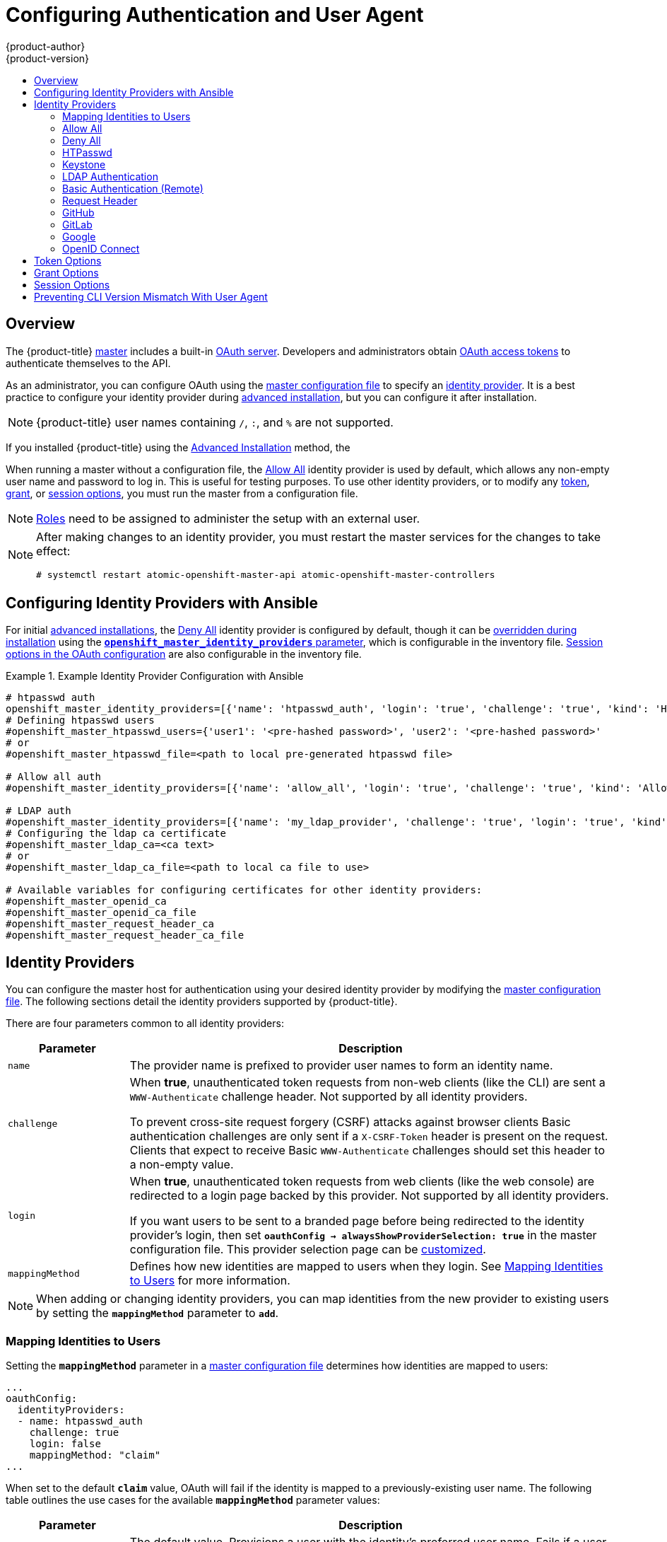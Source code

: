 [[install-config-configuring-authentication]]
= Configuring Authentication and User Agent
{product-author}
{product-version}
:data-uri:
:icons:
:experimental:
:toc: macro
:toc-title:
:prewrap!:

toc::[]

== Overview
The {product-title}
xref:../architecture/infrastructure_components/kubernetes_infrastructure.adoc#master[master]
includes a built-in
xref:../architecture/additional_concepts/authentication.adoc#oauth[OAuth
server]. Developers and administrators obtain
xref:../architecture/additional_concepts/authentication.adoc#api-authentication[OAuth
access tokens] to authenticate themselves to the API.

As an administrator, you can configure OAuth using the
xref:../install_config/master_node_configuration.adoc#install-config-master-node-configuration[master configuration file] to specify an
xref:identity-providers[identity provider].
It is a best practice to configure your identity provider during 
xref:../install_config/install/advanced_install.adoc#configuring-cluster-variables[advanced installation],
but you can configure it after installation.

[NOTE]
====
{product-title} user names containing `/`, `:`, and `%` are not supported.
====

If you installed {product-title} using
the
ifdef::openshift-enterprise[]
xref:../install_config/install/quick_install.adoc#install-config-install-quick-install[Quick Installation] or
endif::[]
xref:../install_config/install/advanced_install.adoc#install-config-install-advanced-install[Advanced Installation]
method, the
ifdef::openshift-enterprise[]
xref:DenyAllPasswordIdentityProvider[Deny All] identity provider is
used by default, which denies access for all user names and
passwords. To allow access, you must choose a different identity provider and
configure the master configuration file appropriately (located at
*_/etc/origin/master/master-config.yaml_* by default).
endif::[]
ifdef::openshift-origin[]
xref:AllowAllPasswordIdentityProvider[Allow All] identity provider is
used by default, which allows access for all user names and
passwords.
endif::[]

When running a master without a configuration file, the
xref:AllowAllPasswordIdentityProvider[Allow All] identity provider is used by
default, which allows any non-empty user name and password to log in. This is
useful for testing purposes. To use other identity providers, or to modify any
xref:token-options[token], xref:grant-options[grant], or
xref:session-options[session options], you must run the master from a
configuration file.

[NOTE]
====
xref:../architecture/additional_concepts/authorization.adoc#roles[Roles] need
to be assigned to administer the setup with an external user.
====

[NOTE]
====
After making changes to an identity provider, you must restart the master services for the changes to take effect:

----
# systemctl restart atomic-openshift-master-api atomic-openshift-master-controllers
----
====

[[identity-providers-ansible]]
== Configuring Identity Providers with Ansible

For initial xref:../install_config/install/advanced_install.adoc#install-config-install-advanced-install[advanced installations], the
xref:../install_config/configuring_authentication.adoc#DenyAllPasswordIdentityProvider[Deny All] identity provider is configured by default,
though it can be
xref:../install_config/install/advanced_install.adoc#configuring-ansible[overridden during installation] using the
xref:../install_config/install/advanced_install.adoc#configuring-cluster-variables[`*openshift_master_identity_providers*` parameter], which is configurable in the inventory file.
xref:../install_config/install/advanced_install.adoc#advanced-install-session-options[Session options in the OAuth configuration] are also configurable in the inventory file.

.Example Identity Provider Configuration with Ansible
====

----
# htpasswd auth
openshift_master_identity_providers=[{'name': 'htpasswd_auth', 'login': 'true', 'challenge': 'true', 'kind': 'HTPasswdPasswordIdentityProvider', 'filename': '/etc/origin/master/htpasswd'}]
# Defining htpasswd users
#openshift_master_htpasswd_users={'user1': '<pre-hashed password>', 'user2': '<pre-hashed password>'
# or
#openshift_master_htpasswd_file=<path to local pre-generated htpasswd file>

# Allow all auth
#openshift_master_identity_providers=[{'name': 'allow_all', 'login': 'true', 'challenge': 'true', 'kind': 'AllowAllPasswordIdentityProvider'}]

# LDAP auth
#openshift_master_identity_providers=[{'name': 'my_ldap_provider', 'challenge': 'true', 'login': 'true', 'kind': 'LDAPPasswordIdentityProvider', 'attributes': {'id': ['dn'], 'email': ['mail'], 'name': ['cn'], 'preferredUsername': ['uid']}, 'bindDN': '', 'bindPassword': '', 'ca': '', 'insecure': 'false', 'url': 'ldap://ldap.example.com:389/ou=users,dc=example,dc=com?uid'}]
# Configuring the ldap ca certificate
#openshift_master_ldap_ca=<ca text>
# or
#openshift_master_ldap_ca_file=<path to local ca file to use>

# Available variables for configuring certificates for other identity providers:
#openshift_master_openid_ca
#openshift_master_openid_ca_file
#openshift_master_request_header_ca
#openshift_master_request_header_ca_file
----
====

[[identity-providers]]
== Identity Providers
You can configure the master host for authentication using your desired identity
provider by modifying the
xref:../install_config/master_node_configuration.adoc#install-config-master-node-configuration[master configuration
file]. The following sections detail the identity providers supported by
{product-title}.

There are four parameters common to all identity providers:

[cols="2a,8a",options="header"]
|===
|Parameter     | Description
|`name`      | The provider name is prefixed to provider user names to form an
identity name.
|`challenge` | When *true*, unauthenticated token requests from non-web
clients (like the CLI) are sent a `WWW-Authenticate` challenge header. Not
supported by all identity providers.

To prevent cross-site request forgery (CSRF) attacks against browser clients
Basic authentication challenges are only sent if a `X-CSRF-Token` header is
present on the request. Clients that expect to receive Basic `WWW-Authenticate`
challenges should set this header to a non-empty value.

|`login`     | When *true*, unauthenticated token requests from web clients
(like the web console) are redirected to a login page backed by this provider.
Not supported by all identity providers.

If you want users to be sent to a branded page before being redirected to
the identity provider's login, then set `*oauthConfig -> alwaysShowProviderSelection: true*`
in the master configuration file. This provider selection page can be
xref:../install_config/web_console_customization.adoc#customizing-the-login-page[customized].

|`mappingMethod`  | Defines how new identities are mapped to users when they login. See xref:mapping-identities-to-users[Mapping Identities to Users] for more information.
|===

[NOTE]
When adding or changing identity providers, you can map identities from the new
provider to existing users by setting the `*mappingMethod*` parameter to
`*add*`.

[[mapping-identities-to-users]]

=== Mapping Identities to Users

Setting the `*mappingMethod*` parameter in a
xref:../install_config/master_node_configuration.adoc#install-config-master-node-configuration[master configuration file]
determines how identities are mapped to users:

====
----
...
oauthConfig:
  identityProviders:
  - name: htpasswd_auth
    challenge: true
    login: false
    mappingMethod: "claim"
...
----
====

When set to the default `*claim*` value, OAuth will fail if the identity is
mapped to a previously-existing user name. The following table outlines the use
cases for the available `*mappingMethod*` parameter values:

[cols="2,8"]
|===
|Parameter  | Description

|`*claim*` | The default value. Provisions a user with the identity's preferred
user name. Fails if a user with that user name is already mapped to another
identity.

|`*lookup*` | Looks up an existing identity, user identity mapping, and user,
but does not automatically provision users or identities. This allows cluster
administrators to set up identities and users manually, or using an external
process. Using this method requires you to manually provision users. See
xref:LookupMappingMethod[Manually Provisioning a User When Using the Lookup Mapping Method].

|`*generate*` | Provisions a user with the identity's preferred user name. If a
user with the preferred user name is already mapped to an existing identity, a
unique user name is generated. For example, *myuser2*. This method should not be
used in combination with external processes that require exact matches between
{product-title} user names and identity provider user names, such as LDAP group
sync.

|`*add*` | Provisions a user with the identity's preferred user name. If a user
with that user name already exists, the identity is mapped to the existing user,
adding to any existing identity mappings for the user. Required when multiple
identity providers are configured that identify the same set of users and map to
the same user names.
|===

[[LookupMappingMethod]]
==== Manually Provisioning a User When Using the Lookup Mapping Method

When using the `lookup` mapping method, user provisioning is done by an external system, via the API.
Typically, identities are automatically mapped to users during login. The 'lookup' mapping method automatically
disables this automatic mapping, which requires you to provision users manually.

For more information on identity objects, see the xref:../architecture/additional_concepts/other_api_objects.adoc#identity[Identity]
user API obejct.

If you are using the `lookup` mapping method, use the following steps for each user after configuring
the identity provider:

. Create an {product-title} User, if not created already:
+
----
$ oc create user <username>
----
+
For example, the following command creates a {product-title} User `bob`:
+
----
$ oc create user bob
----

. Create an {product-title} Identity, if not created already. Use the name of the identity provider and
the name that uniquely represents this identity in the scope of the identity provider:
+
----
$ oc create identity <identity-provider>:<user-id-from-identity-provider>
----
+
The `<identity-provider>` is the name of the identity provider in the master configuration,
as shown in the appropriate identity provider section below.
+
For example, the following commands creates an Identity with identity provider `ldap_provider` and the identity provider user name `bob_s`.
+
----
$ oc create identity ldap_provider:bob_s
----

. Create a user/identity mapping for the created user and identity:
+
----
$ oc create useridentitymapping <identity-provider>:<user-id-from-identity-provider> <username>
----
+
For example, the following command maps the identity to the user:
+
----
$ oc create useridentitymapping ldap_provider:bob_s bob
----

[[AllowAllPasswordIdentityProvider]]

=== Allow All
Set *AllowAllPasswordIdentityProvider* in the `*identityProviders*` stanza to
allow any non-empty user name and password to log in. This is the default
identity provider when running {product-title} without a
xref:../install_config/master_node_configuration.adoc#install-config-master-node-configuration[master configuration file].

.Master Configuration Using *AllowAllPasswordIdentityProvider*
====

----
oauthConfig:
  ...
  identityProviders:
  - name: my_allow_provider <1>
    challenge: true <2>
    login: true <3>
    mappingMethod: claim <4>
    provider:
      apiVersion: v1
      kind: AllowAllPasswordIdentityProvider
----
<1> This provider name is prefixed to provider user names to form an identity
name.
<2> When *true*, unauthenticated token requests from non-web clients (like
the CLI) are sent a `WWW-Authenticate` challenge header for this provider.
<3> When *true*, unauthenticated token requests from web clients (like the web
console) are redirected to a login page backed by this provider.
<4> Controls how mappings are established between this provider's identities and user objects,
xref:mapping-identities-to-users[as described above].
====

[[DenyAllPasswordIdentityProvider]]

=== Deny All
Set *DenyAllPasswordIdentityProvider* in the `*identityProviders*` stanza to
deny access for all user names and passwords.

.Master Configuration Using *DenyAllPasswordIdentityProvider*
====

----
oauthConfig:
  ...
  identityProviders:
  - name: my_deny_provider <1>
    challenge: true <2>
    login: true <3>
    mappingMethod: claim <4>
    provider:
      apiVersion: v1
      kind: DenyAllPasswordIdentityProvider
----
<1> This provider name is prefixed to provider user names to form an identity
name.
<2> When *true*, unauthenticated token requests from non-web clients (like the
CLI) are sent a `WWW-Authenticate` challenge header for this provider.
<3> When *true*, unauthenticated token requests from web clients (like the web
console) are redirected to a login page backed by this provider.
<4> Controls how mappings are established between this provider's identities and user objects,
xref:mapping-identities-to-users[as described above].
====

[[HTPasswdPasswordIdentityProvider]]

=== HTPasswd

Set *HTPasswdPasswordIdentityProvider* in the `*identityProviders*` stanza to
validate user names and passwords against a flat file generated using
link:http://httpd.apache.org/docs/2.4/programs/htpasswd.html[`htpasswd`].

[NOTE]
====
The `htpasswd` utility is in the `httpd-tools` package:

----
# yum install httpd-tools
----
====

{product-title} supports the Bcrypt, SHA-1, and MD5 cryptographic hash
functions, and MD5 is the default for `htpasswd`. Plaintext, encrypted text, and
other hash functions are not currently supported.

The flat file is reread if its modification time changes, without requiring a
server restart.

To use the htpasswd command:

// tag::htpasswd[]

* To create a flat file with a user name and hashed password, run:
+
----
$ htpasswd -c </path/to/users.htpasswd> <user_name>
----
+
Then, enter and confirm a clear-text password for the user. The command generates a hashed version of the password.
+
For example:
+
----
htpasswd -c users.htpasswd user1
New password:
Re-type new password:
Adding password for user user1
----
+
[NOTE]
====
You can include the `-b` option to supply the password on the command line:

----
$ htpasswd -c -b <user_name> <password>
----

For example:
----
$ htpasswd -c -b file user1 MyPassword!
Adding password for user user1
----
====

// end::htpasswd[]

* To add or update a login to the file, run:
+
----
$ htpasswd </path/to/users.htpasswd> <user_name>
----

* To remove a login from the file, run:
+
----
$ htpasswd -D </path/to/users.htpasswd> <user_name>
----


.Master Configuration Using *HTPasswdPasswordIdentityProvider*
====

----
oauthConfig:
  ...
  identityProviders:
  - name: my_htpasswd_provider <1>
    challenge: true <2>
    login: true <3>
    mappingMethod: claim <4>
    provider:
      apiVersion: v1
      kind: HTPasswdPasswordIdentityProvider
      file: /path/to/users.htpasswd <5>
----
<1> This provider name is prefixed to provider user names to form an identity
name.
<2> When *true*, unauthenticated token requests from non-web clients (like the
CLI) are sent a `WWW-Authenticate` challenge header for this provider.
<3> When *true*, unauthenticated token requests from web clients (like the web
console) are redirected to a login page backed by this provider.
<4> Controls how mappings are established between this provider's identities and user objects,
xref:mapping-identities-to-users[as described above].
<5> File generated using
link:http://httpd.apache.org/docs/2.4/programs/htpasswd.html[`htpasswd`].
====

[[KeystonePasswordIdentityProvider]]

=== Keystone

Set *KeystonePasswordIdentityProvider* in the `*identityProviders*` stanza to
validate user names and passwords against an OpenStack Keystone v3 server.
This enables shared authentication with an OpenStack server configured to store
users in an internal Keystone database.

.Master Configuration Using *KeystonePasswordIdentityProvider*
====

----
oauthConfig:
  ...
  identityProviders:
  - name: my_keystone_provider <1>
    challenge: true <2>
    login: true <3>
    mappingMethod: claim <4>
    provider:
      apiVersion: v1
      kind: KeystonePasswordIdentityProvider
      domainName: default <5>
      url: http://keystone.example.com:5000 <6>
      ca: ca.pem <7>
      certFile: keystone.pem <8>
      keyFile: keystonekey.pem <9>
----
<1> This provider name is prefixed to provider user names to form an identity name.
<2> When *true*, unauthenticated token requests from non-web clients (like the
CLI) are sent a `WWW-Authenticate` challenge header for this provider.
<3> When *true*, unauthenticated token requests from web clients (like the web
console) are redirected to a login page backed by this provider.
<4> Controls how mappings are established between this provider's identities and user objects,
xref:mapping-identities-to-users[as described above].
<5> Keystone domain name. In Keystone, usernames are domain-specific. Only a single domain is supported.
<6> The URL to use to connect to the Keystone server (required). 
<7> Optional: Certificate bundle to use to validate server certificates for the configured URL.
<8> Optional: Client certificate to present when making requests to the configured URL.
<9> Key for the client certificate. Required if `*certFile*` is specified.
====

[[LDAPPasswordIdentityProvider]]

=== LDAP Authentication

Set *LDAPPasswordIdentityProvider* in the `*identityProviders*` stanza to
validate user names and passwords against an LDAPv3 server, using simple bind
authentication.

// tag::ldapblurb[]

During authentication, the LDAP directory is searched for an entry that matches
the provided user name. If a single unique match is found, a simple bind is
attempted using the distinguished name (DN) of the entry plus the provided
password.

// end::ldapblurb[]

These are the steps taken:

. Generate a search filter by combining the attribute and filter in the
configured `*url*` with the user-provided user name.
. Search the directory using the generated filter. If the search does not return
exactly one entry, deny access.
. Attempt to bind to the LDAP server using the DN of the entry retrieved from
the search, and the user-provided password.
. If the bind is unsuccessful, deny access.
. If the bind is successful, build an identity using the configured attributes
as the identity, email address, display name, and preferred user name.

[[ldap-url]]
The configured `*url*` is an RFC 2255 URL, which specifies the LDAP host and
search parameters to use. The syntax of the URL is:

----
ldap://host:port/basedn?attribute?scope?filter
----

For the above example:

[cols="2a,8a",options="header"]
|===
|URL Component | Description
.^|`ldap`      | For regular LDAP, use the string `ldap`. For secure LDAP
(LDAPS), use `ldaps` instead.
.^|`host:port` | The name and port of the LDAP server. Defaults to
`localhost:389` for ldap and `localhost:636` for LDAPS.
.^|`basedn`    | The DN of the branch of the directory where all searches should
start from. At the very least, this must be the top of your directory tree, but
it could also specify a subtree in the directory.
.^|`attribute` | The attribute to search for. Although RFC 2255 allows a
comma-separated list of attributes, only the first attribute will be used, no
matter how many are provided. If no attributes are provided, the default is to
use `uid`. It is recommended to choose an attribute that will be unique across
all entries in the subtree you will be using.
.^|`scope`     | The scope of the search. Can be either either `one` or `sub`.
If the scope is not provided, the default is to use a scope of `sub`.
.^|`filter`    | A valid LDAP search filter. If not provided, defaults to
`(objectClass=*)`
|===

When doing searches, the attribute, filter, and provided user name are combined
to create a search filter that looks like:

----
(&(<filter>)(<attribute>=<username>))
----

For example, consider a URL of:

----
ldap://ldap.example.com/o=Acme?cn?sub?(enabled=true)
----

When a client attempts to connect using a user name of `bob`, the resulting
search filter will be `(&(enabled=true)(cn=bob))`.

If the LDAP directory requires authentication to search, specify a `bindDN` and
`bindPassword` to use to perform the entry search.

[[ldap-example-config]]

.Master Configuration Using *LDAPPasswordIdentityProvider*
----
oauthConfig:
  ...
  identityProviders:
  - name: "my_ldap_provider" <1>
    challenge: true <2>
    login: true <3>
    mappingMethod: claim <4>
    provider:
      apiVersion: v1
      kind: LDAPPasswordIdentityProvider
      attributes:
        id: <5>
        - dn
        email: <6>
        - mail
        name: <7>
        - cn
        preferredUsername: <8>
        - uid
      bindDN: "" <9>
      bindPassword: "" <10>
      ca: my-ldap-ca-bundle.crt <11>
      insecure: false <12>
      url: "ldap://ldap.example.com/ou=users,dc=acme,dc=com?uid" <13>
----
<1> This provider name is prefixed to the returned user ID to form an identity
name.
<2> When *true*, unauthenticated token requests from non-web clients (like the
CLI) are sent a `WWW-Authenticate` challenge header for this provider.
<3> When *true*, unauthenticated token requests from web clients (like the web
console) are redirected to a login page backed by this provider.
<4> Controls how mappings are established between this provider's identities and user objects,
xref:mapping-identities-to-users[as described above].
<5> List of attributes to use as the identity. First non-empty attribute is
used. At least one attribute is required. If none of the listed attribute have a
value, authentication fails.
<6> List of attributes to use as the email address. First non-empty attribute is
used.
<7> List of attributes to use as the display name. First non-empty attribute is
used.
<8> List of attributes to use as the preferred user name when provisioning a
user for this identity. First non-empty attribute is used.
<9> Optional DN to use to bind during the search phase.
<10> Optional password to use to bind during the search phase. This value may also be
provided in an
xref:../install_config/master_node_configuration.adoc#master-node-configuration-passwords-and-other-data[environment
variable, external file, or encrypted file].
<11> Certificate bundle to use to validate server certificates for the
configured URL. If empty, system trusted roots are used. Only applies if
*insecure: false*.
<12> When *true*, no TLS connection is made to the server. When *false*,
`ldaps://` URLs connect using TLS, and `ldap://` URLs are upgraded to TLS.
<13> An RFC 2255 URL which specifies the LDAP host and search parameters to use,
xref:ldap-url[as described above].

[NOTE]
====
To whitelist users for an LDAP integration, use the `lookup` mapping method.
Before a login from LDAP would be allowed, a cluster administrator must create
an identity and user object for each LDAP user.
====

[[BasicAuthPasswordIdentityProvider]]

=== Basic Authentication (Remote)

Set *BasicAuthPasswordIdentityProvider* in the `*identityProviders*` stanza to
validate user names and passwords against a remote server using a
server-to-server Basic authentication request. User names and passwords are
validated against a remote URL that is protected by Basic authentication and
returns JSON.

A `401` response indicates failed authentication.

A non-`200` status, or the presence of a non-empty "error" key, indicates an
error:

----
{"error":"Error message"}
----

A `200` status with a `sub` (subject) key indicates success:

----
{"sub":"userid"} <1>
----
<1> The subject must be unique to the authenticated user and must not be able to
be modified.

A successful response may optionally provide additional data, such as:

* A display name using the `name` key. For example:
+
----
{"sub":"userid", "name": "User Name", ...}
----
+
* An email address using the `email` key. For example:
+
----
{"sub":"userid", "email":"user@example.com", ...}
----
+
* A preferred user name using the `preferred_username` key. This is useful when
the unique, unchangeable subject is a database key or UID, and a more
human-readable name exists. This is used as a hint when provisioning the
{product-title} user for the authenticated identity. For example:
+
----
{"sub":"014fbff9a07c", "preferred_username":"bob", ...}
----

[[basic-auth-example-config]]

.Master Configuration Using *BasicAuthPasswordIdentityProvider*
====

----
oauthConfig:
  ...
  identityProviders:
  - name: my_remote_basic_auth_provider <1>
    challenge: true <2>
    login: true <3>
    mappingMethod: claim <4>
    provider:
      apiVersion: v1
      kind: BasicAuthPasswordIdentityProvider
      url: https://www.example.com/remote-idp <5>
      ca: /path/to/ca.file <6>
      certFile: /path/to/client.crt <7>
      keyFile: /path/to/client.key <8>
----
<1> This provider name is prefixed to the returned user ID to form an identity
name.
<2> When *true*, unauthenticated token requests from non-web clients (like the
CLI) are sent a `WWW-Authenticate` challenge header for this provider.
<3> When *true*, unauthenticated token requests from web clients (like the web
console) are redirected to a login page backed by this provider.
<4> Controls how mappings are established between this provider's identities and user objects,
xref:mapping-identities-to-users[as described above].
<5> URL accepting credentials in Basic authentication headers.
<6> Optional: Certificate bundle to use to validate server certificates for the
configured URL.
<7> Optional: Client certificate to present when making requests to the
configured URL.
<8> Key for the client certificate. Required if `*certFile*` is specified.
====

[[RequestHeaderIdentityProvider]]
=== Request Header

Set *RequestHeaderIdentityProvider* in the `*identityProviders*` stanza to
identify users from request header values, such as `X-Remote-User`. It is
typically used in combination with an authenticating proxy, which sets the
request header value. This is similar to how
link:https://access.redhat.com/documentation/en-US/OpenShift_Enterprise/2/html/Deployment_Guide/Configuring_OpenShift_Enterprise_Authentication.html[the remote user plug-in in OpenShift Enterprise 2] allowed administrators to
provide Kerberos, LDAP, and many other forms of enterprise authentication.

For users to authenticate using this identity provider, they must access
`\https://<master>/oauth/authorize` (and subpaths) via an authenticating proxy.
To accomplish this, configure the OAuth server to redirect unauthenticated
requests for OAuth tokens to the proxy endpoint that proxies to `\https://<master>/oauth/authorize`.

To redirect unauthenticated requests from clients expecting browser-based login flows:

1. Set the `*login*` parameter to *true*.
2. Set the `*provider.loginURL*` parameter to the authenticating proxy URL that
will authenticate interactive clients and then proxy the request to `\https://<master>/oauth/authorize`.

To redirect unauthenticated requests from clients expecting `WWW-Authenticate` challenges:

1. Set the `*challenge*` parameter to *true*.
2. Set the `*provider.challengeURL*` parameter to the authenticating proxy URL that
will authenticate clients expecting `WWW-Authenticate` challenges and then proxy
the request to `\https://<master>/oauth/authorize`.

[[RequestHeaderIDP-urlquerytokens]]

The `*provider.challengeURL*` and `*provider.loginURL*` parameters can include
the following tokens in the query portion of the URL:

* `${url}` is replaced with the current URL, escaped to be safe in a query parameter.
+
For example: `\https://www.example.com/sso-login?then=${url}`

* `${query}` is replaced with the current query string, unescaped.
+
For example: `\https://www.example.com/auth-proxy/oauth/authorize?${query}`

[WARNING]
====
If you expect unauthenticated requests to reach the OAuth server, a `*clientCA*`
parameter MUST be set for this identity provider, so that incoming requests
are checked for a valid client certificate before the request's headers are
checked for a user name. Otherwise, any direct request to the OAuth server can
impersonate any identity from this provider, merely by setting a request header.
====

[[reqhead-auth-example-config]]

.Master Configuration Using *RequestHeaderIdentityProvider*
====

----
oauthConfig:
  ...
  identityProviders:
  - name: my_request_header_provider <1>
    challenge: true <2>
    login: true <3>
    mappingMethod: claim <4>
    provider:
      apiVersion: v1
      kind: RequestHeaderIdentityProvider
      challengeURL: "https://www.example.com/challenging-proxy/oauth/authorize?${query}" <5>
      loginURL: "https://www.example.com/login-proxy/oauth/authorize?${query}" <6>
      clientCA: /path/to/client-ca.file <7>
      clientCommonNames: <8>
      - my-auth-proxy
      headers: <9>
      - X-Remote-User
      - SSO-User
      emailHeaders: <10>
      - X-Remote-User-Email
      nameHeaders: <11>
      - X-Remote-User-Display-Name
      preferredUsernameHeaders: <12>
      - X-Remote-User-Login
----
<1> This provider name is prefixed to the user name in the request header to
form an identity name.
<2> *RequestHeaderIdentityProvider* can only respond to clients that request
`WWW-Authenticate` challenges by redirecting to a configured `challengeURL`. The
configured URL should respond with a `WWW-Authenticate` challenge.
<3> *RequestHeaderIdentityProvider* can only respond to clients requesting a
login flow by redirecting to a configured `loginURL`. The configured URL should
respond with a login flow.
<4> Controls how mappings are established between this provider's identities and user objects,
xref:mapping-identities-to-users[as described above].
<5> Optional: URL to redirect unauthenticated `/oauth/authorize` requests to,
that will authenticate browser-based clients and then proxy their request to `\https://<master>/oauth/authorize`.
The URL that proxies to `\https://<master>/oauth/authorize` must end with `/authorize` (with no trailing slash),
and also proxy subpaths, in order for OAuth approval flows to work properly.
`${url}` is replaced with the current URL, escaped to be safe in a query parameter.
`${query}` is replaced with the current query string.
<6> Optional: URL to redirect unauthenticated `/oauth/authorize` requests to,
that will authenticate clients which expect `WWW-Authenticate` challenges, and then proxy them to `\https://<master>/oauth/authorize`.
`${url}` is replaced with the current URL, escaped to be safe in a query parameter.
`${query}` is replaced with the current query string.
<7> Optional: PEM-encoded certificate bundle. If set, a valid client certificate
must be presented and validated against the certificate authorities in the
specified file before the request headers are checked for user names.
<8> Optional: list of common names (`cn`). If set, a valid client certificate with
a Common Name (`cn`) in the specified list must be presented before the request headers
are checked for user names. If empty, any Common Name is allowed. Can only be used in combination
with `clientCA`.
<9> Header names to check, in order, for the user identity. The first header containing
a value is used as the identity. Required, case-insensitive.
<10> Header names to check, in order, for an email address. The first header containing
a value is used as the email address. Optional, case-insensitive.
<11> Header names to check, in order, for a display name. The first header containing
a value is used as the display name. Optional, case-insensitive.
<12> Header names to check, in order, for a preferred user name, if different than the immutable
identity determined from the headers specified in `headers`. The first header containing
a value is used as the preferred user name when provisioning. Optional, case-insensitive.
====

.Apache Authentication Using *RequestHeaderIdentityProvider*
====
This example configures an authentication proxy on the same host as the master.
Having the proxy and master on the same host is merely a convenience and may not
be suitable for your environment. For example, if you were already
xref:../install_config/router/index.adoc#install-config-router-overview[running a router] on the
master, port 443 would not be available.

It is also important to note that while this reference configuration uses
Apache's *mod_auth_form*, it is by no means required and other proxies can
easily be used if the following requirements are met:

1. Block the `X-Remote-User` header from client requests to prevent spoofing.
2. Enforce client certificate authentication in the *RequestHeaderIdentityProvider* configuration.
3. Require the `X-Csrf-Token` header be set for all authentication request using the challenge flow.
4. Only the `/oauth/authorize` endpoint and its subpaths should be proxied,
and redirects should not be rewritten to allow the backend server to send the client to the correct
location.
5. The URL that proxies to `\https://<master>/oauth/authorize` must end with `/authorize` (with no trailing slash). For example:
  * `\https://proxy.example.com/login-proxy/authorize?...` -> `\https://<master>/oauth/authorize?...`
6. Subpaths of the URL that proxies to `\https://<master>/oauth/authorize` must proxy to subpaths of `\https://<master>/oauth/authorize`. For example:
  * `\https://proxy.example.com/login-proxy/authorize/approve?...` -> `\https://<master>/oauth/authorize/approve?...`

*Installing the Prerequisites*

The *mod_auth_form* module is shipped as part of the *mod_session* package that
is found in the link:https://access.redhat.com/solutions/392003[Optional channel]:

----
# yum install -y httpd mod_ssl mod_session apr-util-openssl
----

Generate a CA for validating requests that submit the trusted header. This CA
should be used as the file name for `*clientCA*` in the
xref:requestheader-master-ca-config[master's identity provider configuration].

----
# oc adm ca create-signer-cert \
  --cert='/etc/origin/master/proxyca.crt' \
  --key='/etc/origin/master/proxyca.key' \
  --name='openshift-proxy-signer@1432232228' \
  --serial='/etc/origin/master/proxyca.serial.txt'
----

[NOTE]
====
The `oc adm ca create-signer-cert` command generates a certificate that is valid
for five years. This can be altered with the `--expire-days` option, but for
security reasons, it is recommended to not make it greater than this
value.

Run `oc adm` commands only from the first master listed in the Ansible host inventory file,
by default *_/etc/ansible/hosts_*.
====

Generate a client certificate for the proxy. This can be done using any x509
certificate tooling. For convenience, the `oc adm` CLI can be used:

----
# oc adm create-api-client-config \
  --certificate-authority='/etc/origin/master/proxyca.crt' \
  --client-dir='/etc/origin/master/proxy' \
  --signer-cert='/etc/origin/master/proxyca.crt' \
  --signer-key='/etc/origin/master/proxyca.key' \
  --signer-serial='/etc/origin/master/proxyca.serial.txt' \
  --user='system:proxy' <1>

# pushd /etc/origin/master
# cp master.server.crt /etc/pki/tls/certs/localhost.crt <2>
# cp master.server.key /etc/pki/tls/private/localhost.key
# cp ca.crt /etc/pki/CA/certs/ca.crt
# cat proxy/system\:proxy.crt \
  proxy/system\:proxy.key > \
  /etc/pki/tls/certs/authproxy.pem
# popd
----
<1> The user name can be anything, however it is useful to give it a descriptive
name as it will appear in logs.
<2> When running the authentication proxy on a different host name than the
master, it is important to generate a certificate that matches the host name
instead of using the default master certificate as shown above. The value for
`*masterPublicURL*` in the *_/etc/origin/master/master-config.yaml_* file
must be included in the `X509v3 Subject Alternative Name` in the certificate
that is specified for `*SSLCertificateFile*`. If a new certificate needs to be
created, the `oc adm ca create-server-cert` command can be used.

[NOTE]
====
The `oc adm create-api-client-config` command generates a certificate that is
valid for two years. This can be altered with the `--expire-days` option, but
for security reasons, it is recommended to not make it greater than
this value.
Run `oc adm` commands only from the first master listed in the Ansible host inventory file,
by default *_/etc/ansible/hosts_*.
====

*Configuring Apache*

Unlike OpenShift Enterprise 2, this proxy does not need to reside on the same
host as the master. It uses a client certificate to connect to the master, which
is configured to trust the `X-Remote-User` header.

Configure Apache per the following:

----
LoadModule auth_form_module modules/mod_auth_form.so
LoadModule session_module modules/mod_session.so
LoadModule request_module modules/mod_request.so

# Nothing needs to be served over HTTP.  This virtual host simply redirects to
# HTTPS.
<VirtualHost *:80>
  DocumentRoot /var/www/html
  RewriteEngine              On
  RewriteRule     ^(.*)$     https://%{HTTP_HOST}$1 [R,L]
</VirtualHost>

<VirtualHost *:443>
  # This needs to match the certificates you generated.  See the CN and X509v3
  # Subject Alternative Name in the output of:
  # openssl x509 -text -in /etc/pki/tls/certs/localhost.crt
  ServerName www.example.com

  DocumentRoot /var/www/html
  SSLEngine on
  SSLCertificateFile /etc/pki/tls/certs/localhost.crt
  SSLCertificateKeyFile /etc/pki/tls/private/localhost.key
  SSLCACertificateFile /etc/pki/CA/certs/ca.crt

  SSLProxyEngine on
  SSLProxyCACertificateFile /etc/pki/CA/certs/ca.crt
  # It's critical to enforce client certificates on the Master.  Otherwise
  # requests could spoof the X-Remote-User header by accessing the Master's
  # /oauth/authorize endpoint directly.
  SSLProxyMachineCertificateFile /etc/pki/tls/certs/authproxy.pem

  # Send all requests to the console
  RewriteEngine              On
  RewriteRule     ^/console(.*)$     https://%{HTTP_HOST}:8443/console$1 [R,L]

  # In order to using the challenging-proxy an X-Csrf-Token must be present.
  RewriteCond %{REQUEST_URI} ^/challenging-proxy
  RewriteCond %{HTTP:X-Csrf-Token} ^$ [NC]
  RewriteRule ^.* - [F,L]

  <Location /challenging-proxy/oauth/authorize>
    # Insert your backend server name/ip here.
    ProxyPass https://[MASTER]:8443/oauth/authorize
    AuthType basic
  </Location>

  <Location /login-proxy/oauth/authorize>
    # Insert your backend server name/ip here.
    ProxyPass https://[MASTER]:8443/oauth/authorize

    # mod_auth_form providers are implemented by mod_authn_dbm, mod_authn_file,
    # mod_authn_dbd, mod_authnz_ldap and mod_authn_socache.
    AuthFormProvider file
    AuthType form
    AuthName openshift
    ErrorDocument 401 /login.html
  </Location>

  <ProxyMatch /oauth/authorize>
    AuthUserFile /etc/origin/master/htpasswd
    AuthName openshift
    Require valid-user
    RequestHeader set X-Remote-User %{REMOTE_USER}s env=REMOTE_USER

    # For ldap:
    # AuthBasicProvider ldap
    # AuthLDAPURL "ldap://ldap.example.com:389/ou=People,dc=my-domain,dc=com?uid?sub?(objectClass=*)"

    # It's possible to remove the mod_auth_form usage and replace it with
    # something like mod_auth_kerb, mod_auth_gssapi or even mod_auth_mellon.
    # The former would be able to support both the login and challenge flows
    # from the Master.  Mellon would likely only support the login flow.

    # For Kerberos
    # yum install mod_auth_gssapi
    # AuthType GSSAPI
    # GssapiCredStore keytab:/etc/httpd.keytab
  </ProxyMatch>

</VirtualHost>

RequestHeader unset X-Remote-User
----

*Additional mod_auth_form Requirements*

A sample login page is available from the
link:https://github.com/openshift/openshift-extras/tree/master/misc/form_auth[openshift_extras]
repository. This file should be placed in the `*DocumentRoot*` location
(*_/var/www/html_* by default).

*Creating Users*

At this point, you can create the users in the system Apache is using to store
accounts information. In this example, file-backed authentication is used:

----
# yum -y install httpd-tools
# touch /etc/origin/master/htpasswd
# htpasswd /etc/origin/master/htpasswd <user_name>
----

*Configuring the Master*

[[requestheader-master-ca-config]]
The `*identityProviders*` stanza in the
*_/etc/origin/master/master-config.yaml_* file must be updated as well:

----
  identityProviders:
  - name: requestheader
    challenge: true
    login: true
    provider:
      apiVersion: v1
      kind: RequestHeaderIdentityProvider
      challengeURL: "https://[MASTER]/challenging-proxy/oauth/authorize?${query}"
      loginURL: "https://[MASTER]/login-proxy/oauth/authorize?${query}"
      clientCA: /etc/origin/master/proxyca.crt
      headers:
      - X-Remote-User
----

*Restarting Services*

Finally, restart the following services:

----
# systemctl restart httpd
ifdef::openshift-origin[]
# systemctl restart origin-master-api origin-master-controllers
endif::[]
ifdef::openshift-enterprise[]
# systemctl restart atomic-openshift-master-api atomic-openshift-master-controllers
endif::[]
----

*Verifying the Configuration*

. Test by bypassing the proxy. You should be able to request a token if you
supply the correct client certificate and header:
+
----
# curl -L -k -H "X-Remote-User: joe" \
   --cert /etc/pki/tls/certs/authproxy.pem \
   https://[MASTER]:8443/oauth/token/request
----

. If you do not supply the client certificate, the request should be denied:
+
----
# curl -L -k -H "X-Remote-User: joe" \
   https://[MASTER]:8443/oauth/token/request
----

. This should show a redirect to the configured `*challengeURL*` (with
additional query parameters):
+
----
# curl -k -v -H 'X-Csrf-Token: 1' \
   '<masterPublicURL>/oauth/authorize?client_id=openshift-challenging-client&response_type=token'
----

. This should show a 401 response with a `WWW-Authenticate` basic challenge:
+
----
#  curl -k -v -H 'X-Csrf-Token: 1' \
    '<redirected challengeURL from step 3 +query>'
----

. This should show a redirect with an access token:
+
----
#  curl -k -v -u <your_user>:<your_password> \
    -H 'X-Csrf-Token: 1' '<redirected_challengeURL_from_step_3 +query>'
----

====

[[GitHub]]

=== GitHub

Set *GitHubIdentityProvider* in the `*identityProviders*` stanza to use
link:https://github.com/[GitHub] as an identity provider, using the
link:https://developer.github.com/v3/oauth/[OAuth integration].

[NOTE]
====
Using GitHub as an identity provider requires users to get a token using
`<master>/oauth/token/request` to use with command-line tools.
====

[WARNING]
====
Using GitHub as an identity provider allows any GitHub user to authenticate to your server.
You can limit authentication to members of specific GitHub organizations with the
`organizations` configuration attribute, as shown below.
====

.Master Configuration Using *GitHubIdentityProvider*
====

----
oauthConfig:
  ...
  identityProviders:
  - name: github <1>
    challenge: false <2>
    login: true <3>
    mappingMethod: claim <4>
    provider:
      apiVersion: v1
      kind: GitHubIdentityProvider
      clientID: ... <5>
      clientSecret: ... <6>
      organizations: <7>
      - myorganization1
      - myorganization2
      teams: <7>
      - myorganization1/team-a
      - myorganization2/team-b
----
<1> This provider name is prefixed to the GitHub numeric user ID to form an
identity name. It is also used to build the callback URL.
<2> *GitHubIdentityProvider* cannot be used to send `WWW-Authenticate`
challenges.
<3> When *true*, unauthenticated token requests from web clients (like the web
console) are redirected to GitHub to log in.
<4> Controls how mappings are established between this provider's identities and user objects,
xref:mapping-identities-to-users[as described above].
<5> The client ID of a
link:https://github.com/settings/applications/new[registered GitHub OAuth
application]. The application must be configured with a callback URL of
`<master>/oauth2callback/<identityProviderName>`.
<6> The client secret issued by GitHub. This value may also be provided in an
xref:../install_config/master_node_configuration.adoc#master-node-configuration-passwords-and-other-data[environment
variable, external file, or encrypted file].
<7> Optional list of organizations. If specified, only GitHub users that are members of
at least one of the listed organizations will be allowed to log in. If the GitHub OAuth
application configured in *clientID* is not owned by the organization, an organization
owner must grant third-party access in order to use this option. This can be done during
the first GitHub login by the organization's administrator, or from the GitHub organization settings.
Cannot be used in combination with the `teams` field.
<8> Optional list of teams. If specified, only GitHub users that are members of
at least one of the listed teams will be allowed to log in. If the GitHub OAuth
application configured in *clientID* is not owned by the team's organization, an organization
owner must grant third-party access in order to use this option. This can be done during
the first GitHub login by the organization's administrator, or from the GitHub organization settings.
Cannot be used in combination with the `organizations` field.
====

[[GitLab]]

=== GitLab

Set *GitLabIdentityProvider* in the `*identityProviders*` stanza to use
link:https://gitlab.com/[GitLab.com] or any other GitLab instance as an identity provider, using the
link:http://doc.gitlab.com/ce/integration/oauth_provider.html[OAuth integration].
The OAuth provider feature requires GitLab version 7.7.0 or higher.

[NOTE]
====
Using GitLab as an identity provider requires users to get a token using
`<master>/oauth/token/request` to use with command-line tools.
====

.Master Configuration Using *GitLabIdentityProvider*
====

----
oauthConfig:
  ...
  identityProviders:
  - name: gitlab <1>
    challenge: true <2>
    login: true <3>
    mappingMethod: claim <4>
    provider:
      apiVersion: v1
      kind: GitLabIdentityProvider
      url: ... <5>
      clientID: ... <6>
      clientSecret: ... <7>
      ca: ... <8>
----
<1> This provider name is prefixed to the GitLab numeric user ID to form an
identity name. It is also used to build the callback URL.
<2> When *true*, unauthenticated token requests from non-web clients (like
the CLI) are sent a `WWW-Authenticate` challenge header for this provider.
This uses the link:http://doc.gitlab.com/ce/api/oauth2.html#resource-owner-password-credentials[Resource Owner Password Credentials]
grant flow to obtain an access token from GitLab.
<3> When *true*, unauthenticated token requests from web clients (like the web
console) are redirected to GitLab to log in.
<4> Controls how mappings are established between this provider's identities and user objects,
xref:mapping-identities-to-users[as described above].
<5> The host URL of a GitLab OAuth provider. This could either be `\https://gitlab.com/`
or any other self hosted instance of GitLab.
<6> The client ID of a
link:https://gitlab.com/oauth/applications/new[registered GitLab OAuth
application]. The application must be configured with a callback URL of
`<master>/oauth2callback/<identityProviderName>`.
<7> The client secret issued by GitLab. This value may also be provided in an
xref:../install_config/master_node_configuration.adoc#master-node-configuration-passwords-and-other-data[environment
variable, external file, or encrypted file].
<8> CA is an optional trusted certificate authority bundle to use when making
requests to the GitLab instance. If empty, the default system roots are used.
====

[[Google]]

=== Google

Set *GoogleIdentityProvider* in the `*identityProviders*` stanza to use Google
as an identity provider, using
link:https://developers.google.com/identity/protocols/OpenIDConnect[Google's OpenID
Connect integration].

[NOTE]
====
Using Google as an identity provider requires users to get a token using
`<master>/oauth/token/request` to use with command-line tools.
====

[WARNING]
====
Using Google as an identity provider allows any Google user to authenticate to your server.
You can limit authentication to members of a specific hosted domain with the
`hostedDomain` configuration attribute, as shown below.
====

.Master Configuration Using *GoogleIdentityProvider*
====

----
oauthConfig:
  ...
  identityProviders:
  - name: google <1>
    challenge: false <2>
    login: true <3>
    mappingMethod: claim <4>
    provider:
      apiVersion: v1
      kind: GoogleIdentityProvider
      clientID: ... <5>
      clientSecret: ... <6>
      hostedDomain: "" <7>
----
<1> This provider name is prefixed to the Google numeric user ID to form an
identity name. It is also used to build the redirect URL.
<2> *GoogleIdentityProvider* cannot be used to send `WWW-Authenticate`
challenges.
<3> When *true*, unauthenticated token requests from web clients (like the web
console) are redirected to Google to log in.
<4> Controls how mappings are established between this provider's identities and user objects,
xref:mapping-identities-to-users[as described above].
<5> The client ID of a link:https://console.developers.google.com/[registered
Google project]. The project must be configured with a redirect URI of
`<master>/oauth2callback/<identityProviderName>`.
<6> The client secret issued by Google. This value may also be provided in an
xref:../install_config/master_node_configuration.adoc#master-node-configuration-passwords-and-other-data[environment
variable, external file, or encrypted file].
<7> Optional
link:https://developers.google.com/identity/protocols/OpenIDConnect#hd-param[hosted
domain] to restrict sign-in accounts to. If empty, any Google account is allowed
to authenticate.
====

[[OpenID]]

=== OpenID Connect

Set *OpenIDIdentityProvider* in the `*identityProviders*` stanza to integrate
with an OpenID Connect identity provider using an
link:http://openid.net/specs/openid-connect-core-1_0.html#CodeFlowAuth[Authorization Code Flow].

[NOTE]
====
*ID Token* and *UserInfo* decryptions are not supported.
====

By default, the *openid* scope is requested. If required, extra scopes can be
specified in the `*extraScopes*` field.

Claims are read from the JWT `id_token` returned from the OpenID identity
provider and, if specified, from the JSON returned by the `*UserInfo*` URL.

At least one claim must be configured to use as the user's identity. The
link:http://openid.net/specs/openid-connect-core-1_0.html#StandardClaims[standard identity claim] is `sub`.

You can also indicate which claims to use as the user's preferred user name,
display name, and email address. If multiple claims are specified, the first one
with a non-empty value is used. The
link:http://openid.net/specs/openid-connect-core-1_0.html#StandardClaims[standard claims] are:

[horizontal]
`sub`:: The user identity.
`preferred_username`:: The preferred user name when provisioning a user.
`email`:: Email address.
`name`:: Display name.

[NOTE]
====
Using an OpenID Connect identity provider requires users to get a token using
`<master>/oauth/token/request` to use with command-line tools.
====

.Standard Master Configuration Using *OpenIDIdentityProvider*
====

----
oauthConfig:
  ...
  identityProviders:
  - name: my_openid_connect <1>
    challenge: true <2>
    login: true <3>
    mappingMethod: claim <4>
    provider:
      apiVersion: v1
      kind: OpenIDIdentityProvider
      clientID: ... <5>
      clientSecret: ... <6>
      claims:
        id:
        - sub <7>
        preferredUsername:
        - preferred_username
        name:
        - name
        email:
        - email
      urls:
        authorize: https://myidp.example.com/oauth2/authorize <8>
        token: https://myidp.example.com/oauth2/token <9>
----
<1> This provider name is prefixed to the value of the identity claim to form an
identity name. It is also used to build the redirect URL.
<2> When *true*, unauthenticated token requests from non-web clients (like
the CLI) are sent a `WWW-Authenticate` challenge header for this provider.
This requires the OpenID provider to support the
link:https://tools.ietf.org/html/rfc6749#section-1.3.3[Resource Owner Password Credentials] grant flow.
<3> When *true*, unauthenticated token requests from web clients (like the web
console) are redirected to the authorize URL to log in.
<4> Controls how mappings are established between this provider's identities and user objects,
xref:mapping-identities-to-users[as described above].
<5> The client ID of a client registered with the OpenID provider. The client
must be allowed to redirect to `<master>/oauth2callback/<identityProviderName>`.
<6> The client secret. This value may also be provided in an
xref:../install_config/master_node_configuration.adoc#master-node-configuration-passwords-and-other-data[environment
variable, external file, or encrypted file].
<7> Use the value of the `sub` claim in the returned `id_token` as the user's
identity.
<8> link:http://openid.net/specs/openid-connect-core-1_0.html#AuthorizationEndpoint[Authorization Endpoint]
described in the OpenID spec. Must use `https`.
<9> link:http://openid.net/specs/openid-connect-core-1_0.html#TokenEndpoint[Token Endpoint]
described in the OpenID spec. Must use `https`.
====

A custom certificate bundle, extra scopes, extra authorization request
parameters, and `*userInfo*` URL can also be specified:

.Full Master Configuration Using *OpenIDIdentityProvider*
====

----
oauthConfig:
  ...
  identityProviders:
  - name: my_openid_connect
    challenge: false
    login: true
    mappingMethod: claim
    provider:
      apiVersion: v1
      kind: OpenIDIdentityProvider
      clientID: ...
      clientSecret: ...
      ca: my-openid-ca-bundle.crt <1>
      extraScopes: <2>
      - email
      - profile
      extraAuthorizeParameters: <3>
        include_granted_scopes: "true"
      claims:
        id: <4>
        - custom_id_claim
        - sub
        preferredUsername: <5>
        - preferred_username
        - email
        name: <6>
        - nickname
        - given_name
        - name
        email: <7>
        - custom_email_claim
        - email
      urls:
        authorize: https://myidp.example.com/oauth2/authorize
        token: https://myidp.example.com/oauth2/token
        userInfo: https://myidp.example.com/oauth2/userinfo <8>
----
<1> Certificate bundle to use to validate server certificates for the configured
URLs. If empty, system trusted roots are used.
<2> Optional list of scopes to request, in addition to the *openid* scope,
during the authorization token request.
<3> Optional map of extra parameters to add to the authorization token request.
<4> List of claims to use as the identity. First non-empty claim is used. At
least one claim is required. If none of the listed claims have a value,
authentication fails.
<5> List of claims to use as the preferred user name when provisioning a user
for this identity. First non-empty claim is used.
<6> List of claims to use as the display name. First non-empty claim is used.
<7> List of claims to use as the email address. First non-empty claim is used.
<8> link:http://openid.net/specs/openid-connect-core-1_0.html#UserInfo[UserInfo Endpoint] described in the OpenID spec. Must use `https`.
====

[[token-options]]

== Token Options

The OAuth server generates two kinds of tokens:

[horizontal]
Access tokens:: Longer-lived tokens that grant access to the API.
Authorize codes:: Short-lived tokens whose only use is to be exchanged for
an access token.

Use the `*tokenConfig*` stanza to set token options:

.Master Configuration Token Options
====

----
oauthConfig:
  ...
  tokenConfig:
    accessTokenMaxAgeSeconds: 86400 <1>
    authorizeTokenMaxAgeSeconds: 300 <2>
----
<1> Set `*accessTokenMaxAgeSeconds*` to control the lifetime of access tokens.
The default lifetime is 24 hours.
<2> Set `*authorizeTokenMaxAgeSeconds*` to control the lifetime of authorize
codes. The default lifetime is five minutes.
====

[[grant-options]]

== Grant Options

When the OAuth server receives token requests for a client to which the user
has not previously granted permission, the action that the OAuth server takes
is dependent on the OAuth client's grant strategy.

When the OAuth client requesting token does not provide its own grant strategy,
the server-wide default strategy is used. To configure the default strategy,
set the `*method*` value in the `*grantConfig*` stanza. Valid values for
`*method*` are:

[horizontal]
`auto`:: Auto-approve the grant and retry the request.
`prompt`:: Prompt the user to approve or deny the grant.
`deny`:: Auto-deny the grant and return a failure error to the client.

.Master Configuration Grant Options
====

----
oauthConfig:
  ...
  grantConfig:
    method: auto
----
====

[[session-options]]

== Session Options

The OAuth server uses a signed and encrypted cookie-based session during login
and redirect flows.

Use the `*sessionConfig*` stanza to set session options:

.Master Configuration Session Options
====

----
oauthConfig:
  ...
  sessionConfig:
    sessionMaxAgeSeconds: 300 <1>
    sessionName: ssn <2>
    sessionSecretsFile: "..." <3>
----
<1> Controls the maximum age of a session; sessions auto-expire once a token
request is complete. If xref:grant-options[auto-grant] is not enabled, sessions
must last as long as the user is expected to take to approve or reject a client
authorization request.
<2> Name of the cookie used to store the session.
<3> File name containing serialized `*SessionSecrets*` object. If empty, a
random signing and encryption secret is generated at each server start.
====

If no `*sessionSecretsFile*` is specified, a random signing and encryption
secret is generated at each start of the master server. This means that any
logins in progress will have their sessions invalidated if the master is
restarted. It also means that if multiple masters are configured, they will not
be able to decode sessions generated by one of the other masters.

To specify the signing and encryption secret to use, specify a
`*sessionSecretsFile*`. This allows you separate secret values from the
configuration file and keep the configuration file distributable, for example
for debugging purposes.

Multiple secrets can be specified in the `*sessionSecretsFile*` to enable
rotation. New sessions are signed and encrypted using the first secret in the
list. Existing sessions are decrypted and authenticated by each secret until one
succeeds.

.Session Secret Configuration:
====

----
apiVersion: v1
kind: SessionSecrets
secrets: <1>
- authentication: "..." <2>
  encryption: "..." <3>
- authentication: "..."
  encryption: "..."
...
----
<1> List of secrets used to authenticate and encrypt cookie sessions. At least
one secret must be specified. Each secret must set an authentication and
encryption secret.
<2> Signing secret, used to authenticate sessions using HMAC. Recommended to use
a secret with 32 or 64 bytes.
<3> Encrypting secret, used to encrypt sessions. Must be 16, 24, or 32
characters long, to select AES-128, AES-192, or AES-256.
====

[[configuring-user-agent]]
== Preventing CLI Version Mismatch With User Agent

{product-title} implements a user agent that can be used to prevent an
application developer's CLI accessing the {product-title} API.

User agents for the {product-title} CLI are constructed from a set of values
within {product-title}:

----
<command>/<version> (<platform>/<architecture>) <client>/<git_commit>
----

So, for example, when:

* <command> = `oc`
* <version> = The client version. For example, `v3.3.0`. Requests made against the Kubernetes
API at `/api` receive the Kubernetes version, while requests made against the
{product-title} API at `/oapi` receive the {product-title} version (as specified
by `oc version`)
* <platform> = `linux`
* <architecture> = `amd64`
* <client> = `openshift`, or `kubernetes` depending on if the request is made against the Kubernetes API at `/api`, or the {product-title} API at `/oapi`
* <git_commit> = The Git commit of the client version (for example, `f034127`)

the user agent will be:

----
oc/v3.3.0 (linux/amd64) openshift/f034127
----

As an {product-title} administrator, you can prevent clients from accessing the
API with the `*userAgentMatching*` configuration setting of a master
configuration. So, if a client is using a particular library or
binary, they will be prevented from accessing the API.

The following user agent example denies the Kubernetes 1.2 client binary,
OpenShift Origin 1.1.3 binary, and the POST and PUT *httpVerbs*:

====
----
policyConfig:
  userAgentMatchingConfig:
    defaultRejectionMessage: "Your client is too old.  Go to https://example.org to update it."
    deniedClients:
    - regex: '\w+/v(?:(?:1\.1\.1)|(?:1\.0\.1)) \(.+/.+\) openshift/\w{7}'
    - regex: '\w+/v(?:1\.1\.3) \(.+/.+\) openshift/\w{7}'
      httpVerbs:
      - POST
      - PUT
    - regex: '\w+/v1\.2\.0 \(.+/.+\) kubernetes/\w{7}'
      httpVerbs:
      - POST
      - PUT
    requiredClients: null
----
====

Administrators can also deny clients that do not exactly match the expected
clients:

====
----
policyConfig:
  userAgentMatchingConfig:
    defaultRejectionMessage: "Your client is too old.  Go to https://example.org to update it."
    deniedClients: []
    requiredClients:
    - regex: '\w+/v1\.1\.3 \(.+/.+\) openshift/\w{7}'
    - regex: '\w+/v1\.2\.0 \(.+/.+\) kubernetes/\w{7}'
      httpVerbs:
      - POST
      - PUT
----
====

[NOTE]
====
When the client's user agent mismatches the configuration, errors occur. To
ensure that mutating requests match, enforce a whitelist. Rules are mapped to
specific verbs, so you can ban mutating requests while allowing non-mutating
requests.
====
